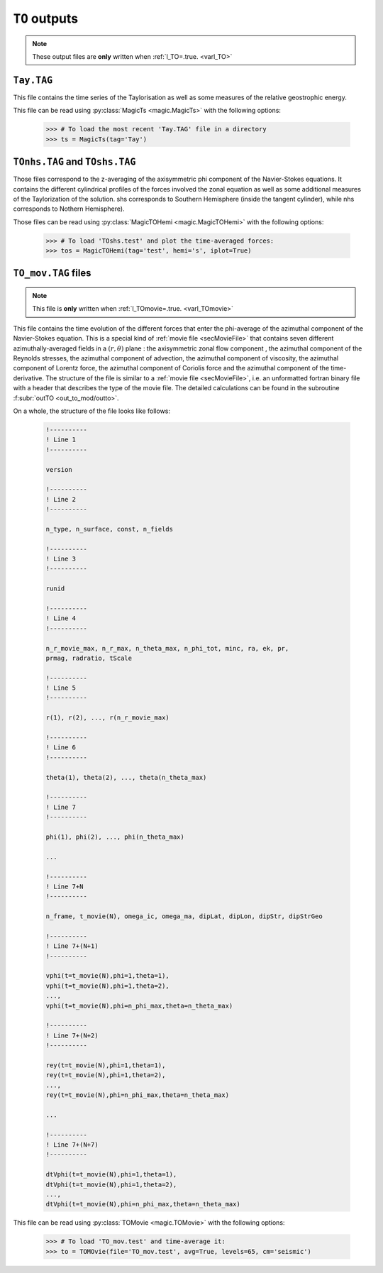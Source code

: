 
.. _secTOoutputFiles:

``TO`` outputs
==============

.. note:: These output files are **only** written when :ref:`l_TO=.true. <varl_TO>`

.. _secTayFile:

``Tay.TAG``
------------

This file contains the time series of the Taylorisation as well as some measures
of the relative geostrophic energy.

This file can be read using :py:class:`MagicTs <magic.MagicTs>` with
the following options:

    >>> # To load the most recent 'Tay.TAG' file in a directory
    >>> ts = MagicTs(tag='Tay')


``TOnhs.TAG`` and ``TOshs.TAG``
--------------------------------

Those files correspond to the z-averaging of the axisymmetric phi component of the
Navier-Stokes equations. It contains the different cylindrical profiles of the
forces involved the zonal equation as well as some additional measures of the
Taylorization of the solution. shs corresponds to Southern Hemisphere (inside the
tangent cylinder), while nhs corresponds to Nothern Hemisphere).

Those files can be read using :py:class:`MagicTOHemi <magic.MagicTOHemi>` with
the following options:

    >>> # To load 'TOshs.test' and plot the time-averaged forces:
    >>> tos = MagicTOHemi(tag='test', hemi='s', iplot=True)


``TO_mov.TAG`` files
--------------------

.. note:: This file is **only** written when :ref:`l_TOmovie=.true. <varl_TOmovie>`

This file contains the time evolution of the different forces that enter the
phi-average of the azimuthal component of the Navier-Stokes equation. This is a
special kind of :ref:`movie file <secMovieFile>` that contains seven different
azimuthally-averaged fields in a :math:`(r,\theta)` plane : the axisymmetric
zonal flow component , the azimuthal component of the Reynolds stresses, the
azimuthal component of advection, the azimuthal component of viscosity, the
azimuthal component of Lorentz force, the azimuthal component of Coriolis force
and the azimuthal component of the time-derivative. The structure of the file
is similar to a :ref:`movie file <secMovieFile>`, i.e. an unformatted fortran binary
file with a header that describes the type of the movie file. The detailed calculations
can be found in the subroutine :f:subr:`outTO <out_to_mod/outto>`.

On a whole, the structure of the file looks like follows:

   .. code-block:: fortran

      !----------
      ! Line 1
      !----------

      version

      !----------
      ! Line 2
      !----------

      n_type, n_surface, const, n_fields

      !----------
      ! Line 3
      !----------

      runid

      !----------
      ! Line 4
      !----------

      n_r_movie_max, n_r_max, n_theta_max, n_phi_tot, minc, ra, ek, pr, 
      prmag, radratio, tScale

      !----------
      ! Line 5
      !----------

      r(1), r(2), ..., r(n_r_movie_max)

      !----------
      ! Line 6
      !----------

      theta(1), theta(2), ..., theta(n_theta_max)

      !----------
      ! Line 7
      !----------

      phi(1), phi(2), ..., phi(n_theta_max)

      ...

      !----------
      ! Line 7+N
      !----------

      n_frame, t_movie(N), omega_ic, omega_ma, dipLat, dipLon, dipStr, dipStrGeo

      !----------
      ! Line 7+(N+1)
      !----------

      vphi(t=t_movie(N),phi=1,theta=1), 
      vphi(t=t_movie(N),phi=1,theta=2), 
      ..., 
      vphi(t=t_movie(N),phi=n_phi_max,theta=n_theta_max)

      !----------
      ! Line 7+(N+2)
      !----------

      rey(t=t_movie(N),phi=1,theta=1), 
      rey(t=t_movie(N),phi=1,theta=2), 
      ..., 
      rey(t=t_movie(N),phi=n_phi_max,theta=n_theta_max)

      ...

      !----------
      ! Line 7+(N+7)
      !----------

      dtVphi(t=t_movie(N),phi=1,theta=1), 
      dtVphi(t=t_movie(N),phi=1,theta=2), 
      ..., 
      dtVphi(t=t_movie(N),phi=n_phi_max,theta=n_theta_max)


This file can be read using :py:class:`TOMovie <magic.TOMovie>` with the following options:

    >>> # To load 'TO_mov.test' and time-average it:
    >>> to = TOMOvie(file='TO_mov.test', avg=True, levels=65, cm='seismic')

